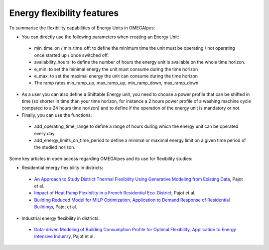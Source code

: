 Energy flexibility features
===========================

To summarise the flexibility capabilities of Energy Units in OMEGAlpes:

- You can directly use the following parameters when creating an Energy Unit:

 - min_time_on / min_time_off: to define the minimum time the unit must be operating / not operating once started up / once switched off.
 - availability_hours: to define the number of hours the energy unit is available on the whole time horizon.
 - e_min: to set the minimal energy the unit must consume during the time horizon
 - e_max: to set the maximal energy the unit can consume during the time horizon
 - The ramp rates min_ramp_up, max_ramp_up, min_ramp_down, max_ramp_down

- As a user you can also define a Shiftable Energy unit, you need to choose a power profile that can be shifted in time (so shorter in time than your time horizon, for instance a 2 hours power profile of a washing machine cycle compared to a 24 hours time horizon) and to define if the operation of the energy unit is mandatory or not.

- Finally, you can use the functions:

 - add_operating_time_range to define a range of hours during which the energy  unit can be operated every day.
 - add_energy_limits_on_time_period to define a minimal or maximal energy limit on a given time period of the studied horizon.

Some key articles in open access regarding OMEGAlpes and its use for flexibility studies:

- Residential energy flexibility in districts:

 - `An Approach to Study District Thermal Flexibility Using Generative Modeling from Existing Data`_, Pajot et al.
 - `Impact of Heat Pump Flexibility in a French Residential Eco-District`_, Pajot et al.
 - `Building Reduced Model for MILP Optimization, Application to Demand Response of Residential Buildings`_, Pajot et al.

- Industrial energy flexibility in districts:

 - `Data-driven Modeling of Building Consumption Profile for Optimal Flexibility, Application to Energy Intensive Industry`_, Pajot et al.

.. _An Approach to Study District Thermal Flexibility Using Generative Modeling from Existing Data: https://hal.archives-ouvertes.fr/hal-02509491
.. _Impact of Heat Pump Flexibility in a French Residential Eco-District: https://hal.archives-ouvertes.fr/hal-02278131
.. _Building Reduced Model for MILP Optimization, Application to Demand Response of Residential Buildings: https://hal.archives-ouvertes.fr/hal-02364704
.. _Data-driven Modeling of Building Consumption Profile for Optimal Flexibility, Application to Energy Intensive Industry: https://hal.archives-ouvertes.fr/hal-02364669